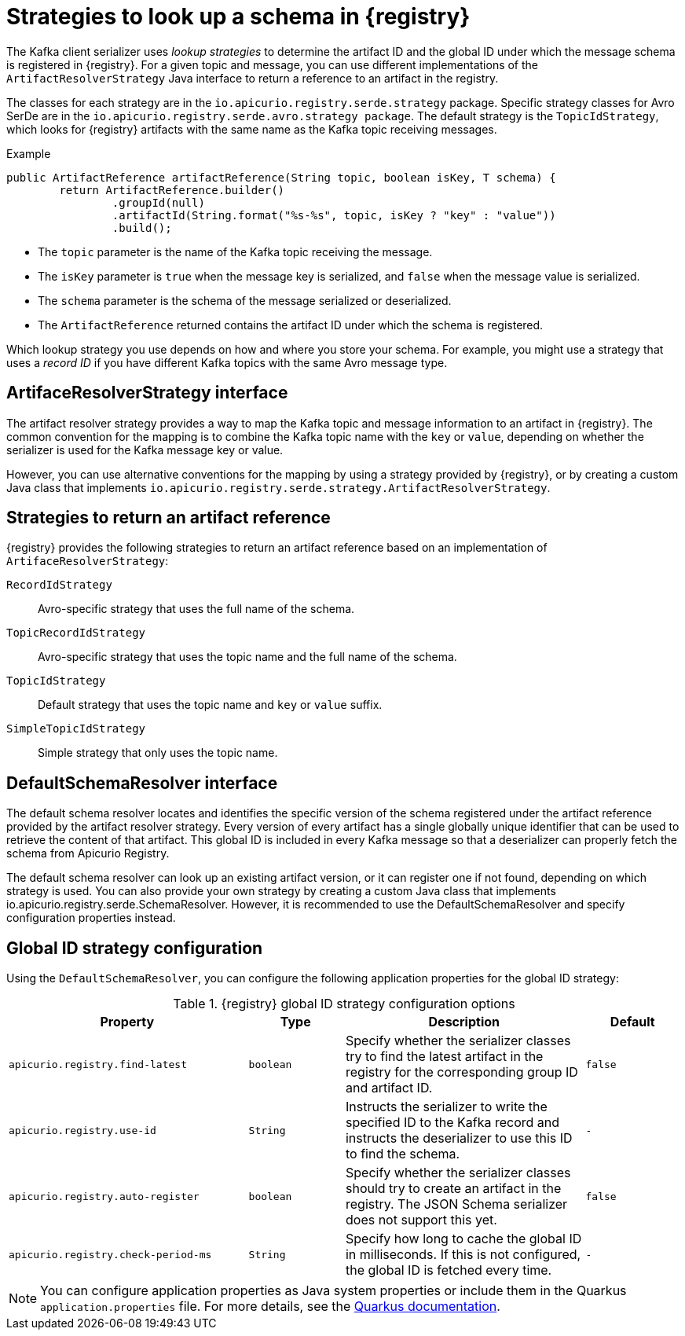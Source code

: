// Module included in the following assemblies:
// assembly-using-kafka-client-serdes

[id='registry-serdes-concepts-strategy-{context}']
= Strategies to look up a schema in {registry}

[role="_abstract"]
The Kafka client serializer uses _lookup strategies_ to determine the artifact ID and the global ID under which the message schema is registered in {registry}. For a given topic and message, you can use different implementations of the `ArtifactResolverStrategy` Java interface to return a reference to an artifact in the registry.

The classes for each strategy are in the `io.apicurio.registry.serde.strategy` package. Specific strategy classes for Avro SerDe are in the `io.apicurio.registry.serde.avro.strategy package`. The default strategy is the `TopicIdStrategy`, which looks for {registry} artifacts with the same name as the Kafka topic receiving messages.

.Example
[source,java,subs="+quotes,attributes"]
----
public ArtifactReference artifactReference(String topic, boolean isKey, T schema) {
        return ArtifactReference.builder()
                .groupId(null)
                .artifactId(String.format("%s-%s", topic, isKey ? "key" : "value"))
                .build();

----

* The `topic` parameter is the name of the Kafka topic receiving the message.
* The `isKey` parameter is `true` when the message key is serialized, and `false` when the message value is serialized.
* The `schema` parameter is the schema of the message serialized or deserialized.
* The `ArtifactReference` returned contains the artifact ID under which the schema is registered.

Which lookup strategy you use depends on how and where you store your schema. For example, you might use a strategy that uses a _record ID_ if you have different Kafka topics with the same Avro message type.


[discrete]
== ArtifaceResolverStrategy interface

The artifact resolver strategy provides a way to map the Kafka topic and message information to an artifact in {registry}. The common convention for the mapping is to combine the Kafka topic name with the `key` or `value`, depending on whether the serializer is used for the Kafka message key or value.

However, you can use alternative conventions for the mapping by using a strategy provided by {registry}, or by creating a custom Java class that implements `io.apicurio.registry.serde.strategy.ArtifactResolverStrategy`.

[discrete]
[id='service-registry-concepts-artifactid-{context}']
== Strategies to return an artifact reference

{registry} provides the following strategies to return an artifact reference based on an implementation of `ArtifaceResolverStrategy`:

`RecordIdStrategy`:: Avro-specific strategy that uses the full name of the schema.
`TopicRecordIdStrategy`:: Avro-specific strategy that uses the topic name and the full name of the schema.
`TopicIdStrategy`:: Default strategy that uses the topic name and `key` or `value` suffix.
`SimpleTopicIdStrategy`:: Simple strategy that only uses the topic name.


[discrete]
== DefaultSchemaResolver interface

The default schema resolver locates and identifies the specific version of the schema registered under the artifact reference provided by the artifact resolver strategy. Every version of every artifact has a single globally unique identifier that can be used to retrieve the content of that artifact. This global ID is included in every Kafka message so that a deserializer can properly fetch the schema from Apicurio Registry.
 
The default schema resolver can look up an existing artifact version, or it can register one if not found, depending on which strategy is used. You can also provide your own strategy by creating a custom Java class that implements io.apicurio.registry.serde.SchemaResolver. However, it is recommended to use the DefaultSchemaResolver and specify configuration properties instead.

[discrete]
[id='configuring-globalid-strategy-{context}']
== Global ID strategy configuration

Using the `DefaultSchemaResolver`, you can configure the following application properties for the global ID strategy: 

.{registry} global ID strategy configuration options
[%header,cols="5,2,5,2"] 

|===
|Property
|Type
|Description
|Default

|`apicurio.registry.find-latest`
|`boolean`
|Specify whether the serializer classes try to find the latest artifact in the registry for the corresponding group ID and artifact ID.
|`false`

|`apicurio.registry.use-id`
|`String`
|Instructs the serializer to write the specified ID to the Kafka record and instructs the deserializer to use this ID to find the schema.
|`-`

|`apicurio.registry.auto-register`
|`boolean`
|Specify whether the serializer classes should try to create an artifact in the registry. The JSON Schema serializer does not support this yet.
|`false`

|`apicurio.registry.check-period-ms` 
|`String`
|Specify how long to cache the global ID in milliseconds. If this is not configured, the global ID is fetched every time.  
|`-`

|===

NOTE: You can configure application properties as Java system properties or include them in the Quarkus
`application.properties` file. For more details, see the https://quarkus.io/guides/config#overriding-properties-at-runtime[Quarkus documentation].
